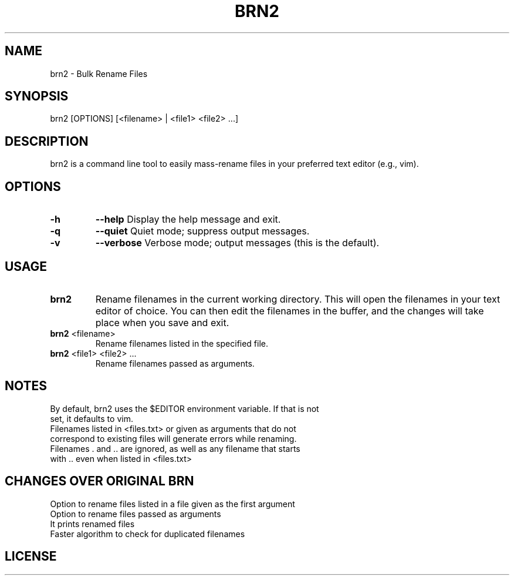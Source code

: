 .TH BRN2 1

.SH NAME
brn2 \- Bulk Rename Files

.SH SYNOPSIS
brn2 [OPTIONS] [<filename> | <file1> <file2> ...]

.SH DESCRIPTION
brn2 is a command line tool to easily mass-rename files in your preferred text editor (e.g., vim).

.SH OPTIONS
.TP
.BR -h
.BR --help
Display the help message and exit.

.TP
.BR -q
.BR --quiet
Quiet mode; suppress output messages.

.TP
.BR -v
.BR --verbose
Verbose mode; output messages (this is the default).

.SH USAGE
.TP
.BR brn2
Rename filenames in the current working directory. This will open the filenames in your text editor of choice. You can then edit the filenames in the buffer, and the changes will take place when you save and exit.

.TP
.BR brn2 " <filename>"
Rename filenames listed in the specified file.

.TP
.BR brn2 " <file1> <file2> ..."
Rename filenames passed as arguments.

.SH NOTES
.TP
By default, brn2 uses the $EDITOR environment variable. If that is not set, it defaults to vim.

.TP
.brn2 will not work for more than 2^32 renames at once.

.TP
.brn2 will not work for filenames longer than PATH_MAX (typically 4096) characters when reading from <files.txt>. Newlines in filenames are not allowed.

.TP
Filenames listed in <files.txt> or given as arguments that do not correspond to existing files will generate errors while renaming.

.TP
Filenames . and .. are ignored, as well as any filename that starts with .. even when listed in <files.txt>

.SH CHANGES OVER ORIGINAL BRN
.TP
Option to rename files listed in a file given as the first argument

.TP
Option to rename files passed as arguments

.TP
It prints renamed files

.TP
Faster algorithm to check for duplicated filenames

.SH LICENSE
.brn2 is licensed under the GNU AFFERO GENERAL PUBLIC LICENSE.
